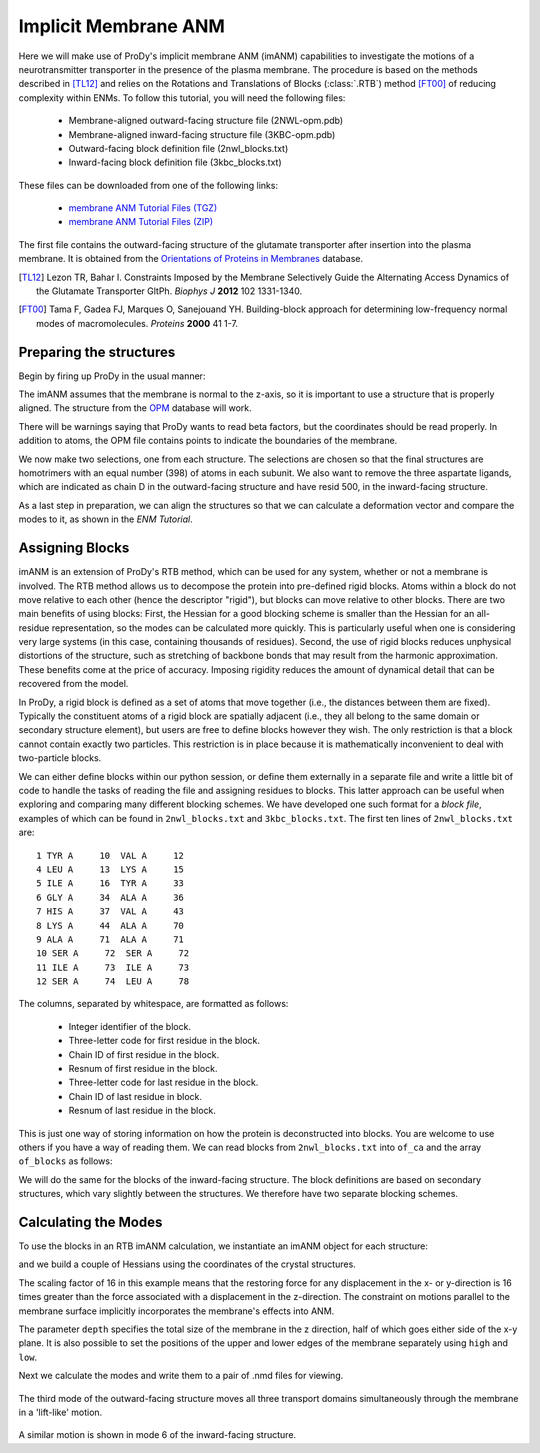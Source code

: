 .. _imanm

Implicit Membrane ANM
===============================================================================

Here we will make use of ProDy's implicit membrane ANM (imANM) capabilities to investigate the motions of a 
neurotransmitter transporter in the presence of the plasma membrane. The procedure is based on the methods 
described in [TL12]_ and relies on the Rotations and Translations of Blocks (:class:`.RTB`) method [FT00]_ 
of reducing complexity within ENMs. To follow this tutorial, you will need the following files:

  * Membrane-aligned outward-facing structure file (2NWL-opm.pdb)
  * Membrane-aligned inward-facing structure file (3KBC-opm.pdb)
  * Outward-facing block definition file (2nwl_blocks.txt)
  * Inward-facing block definition file (3kbc_blocks.txt)

These files can be downloaded from one of the following links:

  * `membrane ANM Tutorial Files (TGZ) <membrane_anm_files.tgz>`_
  * `membrane ANM Tutorial Files (ZIP) <membrane_anm_files.zip>`_

The first file contains the outward-facing structure of the glutamate transporter after insertion into the plasma membrane.  
It is obtained from the `Orientations of Proteins in Membranes <http://opm.phar.umich.edu/>`_ database.

.. [TL12] Lezon TR, Bahar I. Constraints Imposed by the Membrane Selectively Guide the Alternating Access Dynamics of the Glutamate Transporter GltPh. 
   *Biophys J* **2012** 102 1331-1340.

.. [FT00] Tama F, Gadea FJ, Marques O, Sanejouand YH. Building-block approach for determining low-frequency normal modes of macromolecules. 
   *Proteins* **2000** 41 1-7.


Preparing the structures
-------------------------------------------------------------------------------
Begin by firing up ProDy in the usual manner:

.. ipython:: python

   from prody import *
   from pylab import *
   ion()

The imANM assumes that the membrane is normal to the z-axis, so it is important to use a structure that is properly aligned.  
The structure from the `OPM <http://opm.phar.umich.edu/>`_ database will work.

.. ipython:: python

   of_all = parsePDB('2NWL-opm.pdb')  # Outward-facing structure
   if_all = parsePDB('3KBC-opm.pdb')  # Inward-facing structure


There will be warnings saying that ProDy wants to read beta factors, but the coordinates should be read properly. 
In addition to atoms, the OPM file contains points to indicate the boundaries of the membrane. 

We now make two selections, one from each structure. The selections are chosen so that the final structures are homotrimers 
with an equal number (398) of atoms in each subunit. We also want to remove the three aspartate ligands, which are indicated 
as chain D in the outward-facing structure and have resid 500, in the inward-facing structure.

.. ipython:: python

   of_ca = of_all.select('protein and name CA and not ((chain A and resid 119 to 122) or (chain C and resid 119 to 123) or chain D)')
   if_ca = if_all.select('protein and name CA and not (resid 6 to 9 119 to 127) and resid < 500')

As a last step in preparation, we can align the structures so that we can calculate a deformation vector and compare the modes to it, as shown in the `ENM Tutorial`.

.. ipython:: python

   superpose(if_ca, of_ca)

Assigning Blocks
-------------------------------------------------------------------------------
imANM is an extension of ProDy's RTB method, which can be used for any system, whether or not a membrane is involved. 
The RTB method allows us to decompose the protein into pre-defined rigid blocks. Atoms within a block do not move relative to each other (hence the descriptor "rigid"), 
but blocks can move relative to other blocks. There are two main benefits of using blocks: First, the Hessian for a good blocking scheme is smaller 
than the Hessian for an all-residue representation, so the modes can be calculated more quickly. This is particularly useful when one is considering very large systems 
(in this case, containing thousands of residues). Second, the use of rigid blocks reduces unphysical distortions of the structure, such as stretching of backbone bonds 
that may result from the harmonic approximation. These benefits come at the price of accuracy. Imposing rigidity reduces the amount of dynamical detail that can be 
recovered from the model.

In ProDy, a rigid block is defined as a set of atoms that move together (i.e., the distances between them are fixed). Typically the constituent atoms of a rigid block 
are spatially adjacent (i.e., they all belong to the same domain or secondary structure element), but users are free to define blocks however they wish. 
The only restriction is that a block cannot contain exactly two particles. This restriction is in place because it is mathematically inconvenient to deal with two-particle blocks.  

We can either define blocks within our python session, or define them externally in a separate file and write a little bit of code to handle the tasks of 
reading the file and assigning residues to blocks. This latter approach can be useful when exploring and comparing many different blocking schemes. 
We have developed one such format for a `block file`, examples of which can be found in ``2nwl_blocks.txt`` and ``3kbc_blocks.txt``. 
The first ten lines of ``2nwl_blocks.txt`` are::

    1 TYR A     10  VAL A     12
    4 LEU A     13  LYS A     15
    5 ILE A     16  TYR A     33
    6 GLY A     34  ALA A     36
    7 HIS A     37  VAL A     43
    8 LYS A     44  ALA A     70
    9 ALA A     71  ALA A     71
    10 SER A     72  SER A     72
    11 ILE A     73  ILE A     73
    12 SER A     74  LEU A     78


The columns, separated by whitespace, are formatted as follows:

      * Integer identifier of the block.
      * Three-letter code for first residue in the block.
      * Chain ID of first residue in the block.
      * Resnum of first residue in the block.
      * Three-letter code for last residue in the block.
      * Chain ID of last residue in block.
      * Resnum of last residue in the block.

This is just one way of storing information on how the protein is deconstructed into blocks. You are welcome to use others if you have a way of reading them. 
We can read blocks from ``2nwl_blocks.txt`` into ``of_ca`` and the array ``of_blocks`` as follows:

.. ipython:: python

   blk='2nwl_blocks.txt'
   ag = of_ca.getAtomGroup()
   ag.setData('block', 0)
   with open(blk) as inp:
      for line in inp:
         b, n1, c1, r1, n2, c2, r2 = line.split()
         sel = of_ca.select('chain {} and resnum {} to {}'
                            .format(c1, r1, r2))
         if sel != None:
            sel.setData('block', b)

   of_blocks = of_ca.getData('block')

We will do the same for the blocks of the inward-facing structure.  The block definitions are based on secondary structures, which vary slightly between the structures.  
We therefore have two separate blocking schemes.

.. ipython:: python

   blk = '3kbc_blocks.txt'
   ag = if_ca.getAtomGroup()
   ag.setData('block', 0)
   with open(blk) as inp:
      for line in inp:
         b, n1, c1, r1, n2, c2, r2 = line.split()
         sel = if_ca.select('chain {} and resnum {} to {}'
                            .format(c1, r1, r2))
         if sel != None:
            sel.setData('block', b)

   if_blocks = if_ca.getData('block')

Calculating the Modes
-------------------------------------------------------------------------------
To use the blocks in an RTB imANM calculation, we instantiate an imANM object for each structure:

.. ipython:: python

   of_imanm = imANM('2nwl')
   if_imanm = imANM('3kbc')

and we build a couple of Hessians using the coordinates of the crystal structures.


.. ipython:: python

   of_coords = of_ca.getCoords()
   if_coords = if_ca.getCoords()
   of_imanm.buildHessian(of_coords, of_blocks, scale=16., depth=27.)
   if_imanm.buildHessian(if_coords, if_blocks, scale=16., depth=27.)

The scaling factor of 16 in this example means that the restoring force 
for any displacement in the x- or y-direction is 16 times greater than the 
force associated with a displacement in the z-direction. 
The constraint on motions parallel to the membrane surface implicitly 
incorporates the membrane's effects into ANM. 

The parameter ``depth`` specifies the total size of the membrane in the 
z direction, half of which goes either side of the x-y plane. It is also 
possible to set the positions of the upper and lower edges of the membrane 
separately using ``high`` and ``low``.

Next we calculate the modes and write them to a pair of .nmd files for viewing.

.. ipython:: python

   of_imanm.calcModes()
   if_imanm.calcModes()
   writeNMD('2nwl_im.nmd', of_imanm, of_ca.select('protein and name CA'))
   writeNMD('3kbc_im.nmd', if_imanm, if_ca.select('protein and name CA'))

.. figure:: images/membrane_anm-imanm_of3.png
   :scale: 70%

The third mode of the outward-facing structure moves all three transport domains simultaneously through the membrane in a 'lift-like' motion.

.. figure:: images/membrane_anm-imanm_if6.png
   :scale: 100%

A similar motion is shown in mode 6 of the inward-facing structure.
